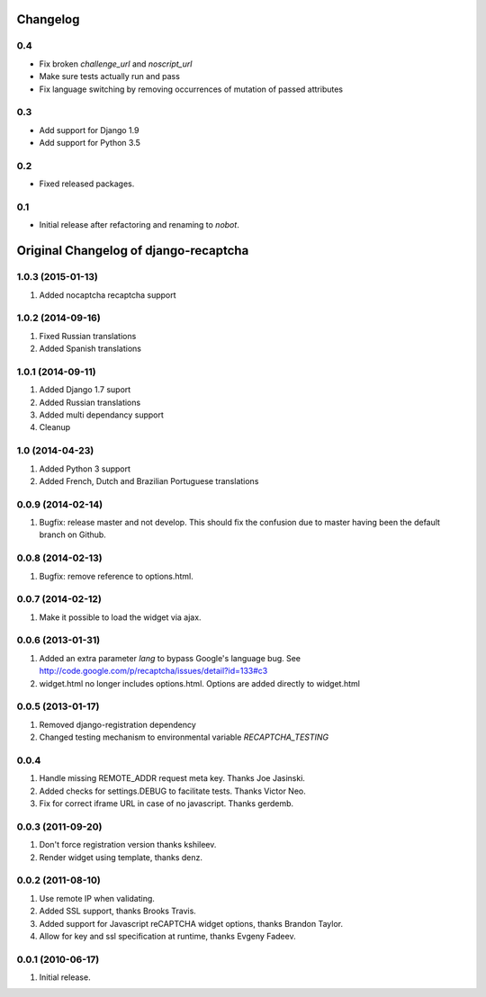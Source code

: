 Changelog
=========

0.4
---

* Fix broken `challenge_url` and `noscript_url`
* Make sure tests actually run and pass
* Fix language switching by removing occurrences of mutation of passed attributes

0.3
---

* Add support for Django 1.9
* Add support for Python 3.5


0.2
---

* Fixed released packages.


0.1
---

* Initial release after refactoring and renaming to `nobot`.


Original Changelog of django-recaptcha
======================================

1.0.3 (2015-01-13)
------------------

#. Added nocaptcha recaptcha support

1.0.2 (2014-09-16)
------------------

#. Fixed Russian translations
#. Added Spanish translations

1.0.1 (2014-09-11)
------------------

#. Added Django 1.7 suport
#. Added Russian translations
#. Added multi dependancy support
#. Cleanup

1.0 (2014-04-23)
----------------

#. Added Python 3 support
#. Added French, Dutch and Brazilian Portuguese translations

0.0.9 (2014-02-14)
------------------
#. Bugfix: release master and not develop. This should fix the confusion due to master having been the default branch on Github.

0.0.8 (2014-02-13)
------------------
#. Bugfix: remove reference to options.html.

0.0.7 (2014-02-12)
------------------
#. Make it possible to load the widget via ajax.

0.0.6 (2013-01-31)
------------------
#. Added an extra parameter `lang` to bypass Google's language bug. See http://code.google.com/p/recaptcha/issues/detail?id=133#c3
#. widget.html no longer includes options.html. Options are added directly to widget.html

0.0.5 (2013-01-17)
------------------
#. Removed django-registration dependency
#. Changed testing mechanism to environmental variable `RECAPTCHA_TESTING`

0.0.4
-----
#. Handle missing REMOTE_ADDR request meta key. Thanks Joe Jasinski.
#. Added checks for settings.DEBUG to facilitate tests. Thanks Victor Neo.
#. Fix for correct iframe URL in case of no javascript. Thanks gerdemb.

0.0.3 (2011-09-20)
------------------
#. Don't force registration version thanks kshileev.
#. Render widget using template, thanks denz.

0.0.2 (2011-08-10)
------------------
#. Use remote IP when validating.
#. Added SSL support, thanks Brooks Travis.
#. Added support for Javascript reCAPTCHA widget options, thanks Brandon Taylor.
#. Allow for key and ssl specification at runtime, thanks Evgeny Fadeev.

0.0.1 (2010-06-17)
------------------
#. Initial release.
